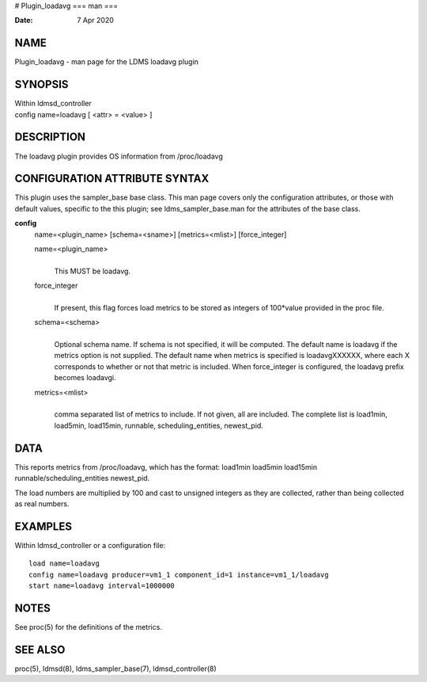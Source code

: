 # Plugin_loadavg
===
man
===

:Date:   7 Apr 2020

NAME
====

Plugin_loadavg - man page for the LDMS loadavg plugin

SYNOPSIS
========

| Within ldmsd_controller
| config name=loadavg [ <attr> = <value> ]

DESCRIPTION
===========

The loadavg plugin provides OS information from /proc/loadavg

CONFIGURATION ATTRIBUTE SYNTAX
==============================

This plugin uses the sampler_base base class. This man page covers only
the configuration attributes, or those with default values, specific to
the this plugin; see ldms_sampler_base.man for the attributes of the
base class.

**config**
   name=<plugin_name> [schema=<sname>] [metrics=<mlist>] [force_integer]

   name=<plugin_name>
      | 
      | This MUST be loadavg.

   force_integer
      | 
      | If present, this flag forces load metrics to be stored as
        integers of 100*value provided in the proc file.

   schema=<schema>
      | 
      | Optional schema name. If schema is not specified, it will be
        computed. The default name is loadavg if the metrics option is
        not supplied. The default name when metrics is specified is
        loadavgXXXXXX, where each X corresponds to whether or not that
        metric is included. When force_integer is configured, the
        loadavg prefix becomes loadavgi.

   metrics=<mlist>
      | 
      | comma separated list of metrics to include. If not given, all
        are included. The complete list is load1min, load5min,
        load15min, runnable, scheduling_entities, newest_pid.

DATA
====

This reports metrics from /proc/loadavg, which has the format: load1min
load5min load15min runnable/scheduling_entities newest_pid.

The load numbers are multiplied by 100 and cast to unsigned integers as
they are collected, rather than being collected as real numbers.

EXAMPLES
========

Within ldmsd_controller or a configuration file:

::

   load name=loadavg
   config name=loadavg producer=vm1_1 component_id=1 instance=vm1_1/loadavg
   start name=loadavg interval=1000000

NOTES
=====

See proc(5) for the definitions of the metrics.

SEE ALSO
========

proc(5), ldmsd(8), ldms_sampler_base(7), ldmsd_controller(8)
